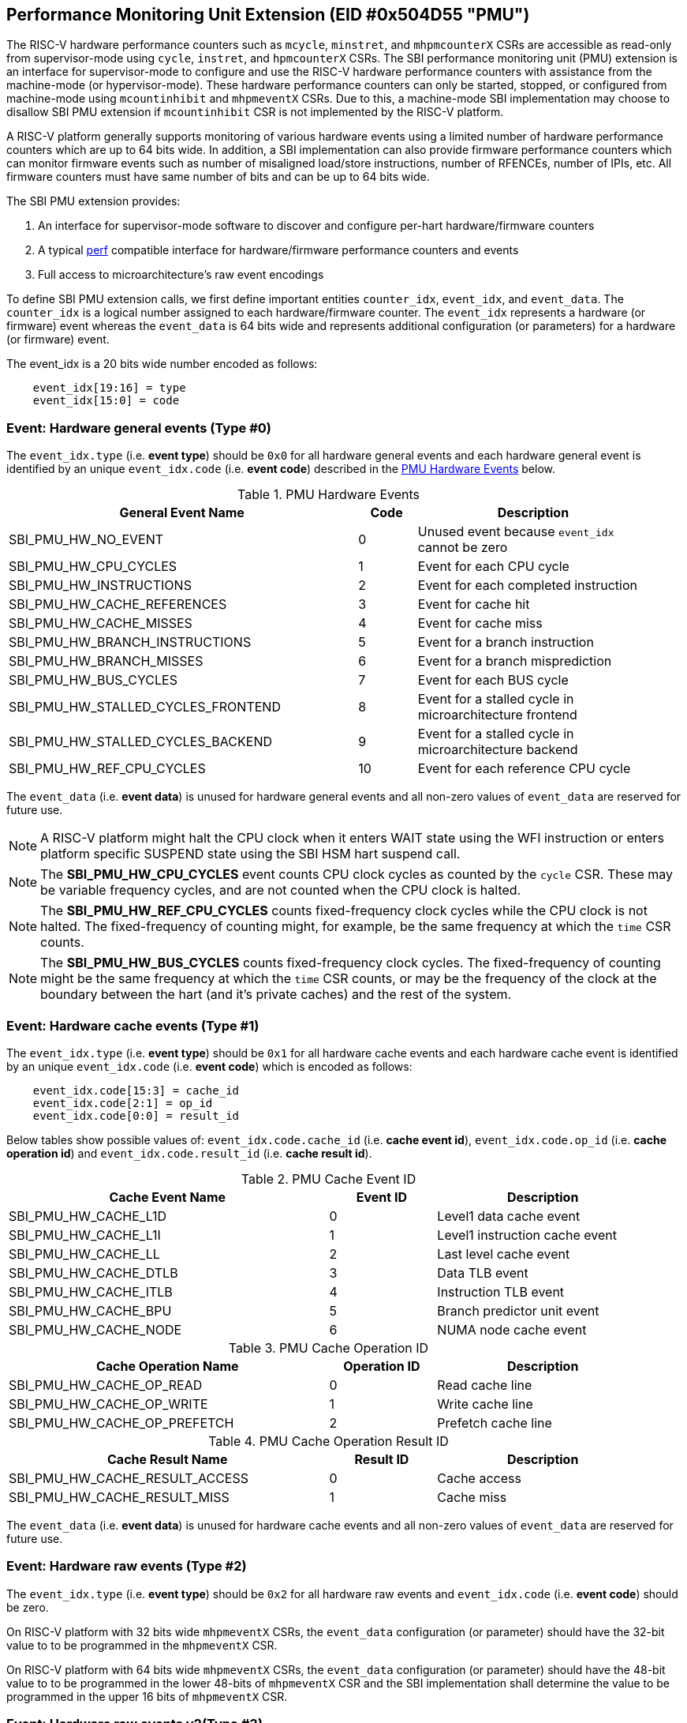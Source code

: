 == Performance Monitoring Unit Extension (EID #0x504D55 "PMU")

The RISC-V hardware performance counters such as `mcycle`, `minstret`, and
`mhpmcounterX` CSRs are accessible as read-only from supervisor-mode using
`cycle`, `instret`, and `hpmcounterX` CSRs. The SBI performance monitoring
unit (PMU) extension is an interface for supervisor-mode to configure and
use the RISC-V hardware performance counters with assistance from the
machine-mode (or hypervisor-mode). These hardware performance counters
can only be started, stopped, or configured from machine-mode using
`mcountinhibit` and `mhpmeventX` CSRs. Due to this, a machine-mode SBI
implementation may choose to disallow SBI PMU extension if `mcountinhibit`
CSR is not implemented by the RISC-V platform.

A RISC-V platform generally supports monitoring of various hardware events
using a limited number of hardware performance counters which are up to
64 bits wide. In addition, a SBI implementation can also provide firmware
performance counters which can monitor firmware events such as number of
misaligned load/store instructions, number of RFENCEs, number of IPIs, etc.
All firmware counters must have same number of bits and can be up to 64
bits wide.

The SBI PMU extension provides:

1. An interface for supervisor-mode software to discover and configure
   per-hart hardware/firmware counters
2. A typical https://en.wikipedia.org/wiki/Perf_(Linux)[perf] compatible
   interface for hardware/firmware performance counters and events
3. Full access to microarchitecture's raw event encodings

To define SBI PMU extension calls, we first define important entities
`counter_idx`, `event_idx`, and `event_data`. The `counter_idx` is a
logical number assigned to each hardware/firmware counter. The `event_idx`
represents a hardware (or firmware) event whereas the `event_data` is
64 bits wide and represents additional configuration (or parameters) for
a hardware (or firmware) event.

The event_idx is a 20 bits wide number encoded as follows:
[source, C]
----
    event_idx[19:16] = type
    event_idx[15:0] = code
----

=== Event: Hardware general events (Type #0)

The `event_idx.type` (i.e. *event type*) should be `0x0` for all hardware
general events and each hardware general event is identified by an unique
`event_idx.code` (i.e. *event code*) described in the
<<table_pmu_hardware_events>> below.

[#table_pmu_hardware_events]
.PMU Hardware Events
[cols="6,1,4", width=95%, align="center", options="header"]
|===
| General Event Name                 | Code | Description
| SBI_PMU_HW_NO_EVENT                |    0 | Unused event because
                                              `event_idx` cannot be zero
| SBI_PMU_HW_CPU_CYCLES              |    1 | Event for each CPU cycle
| SBI_PMU_HW_INSTRUCTIONS            |    2 | Event for each completed
                                              instruction
| SBI_PMU_HW_CACHE_REFERENCES        |    3 | Event for cache hit
| SBI_PMU_HW_CACHE_MISSES            |    4 | Event for cache miss
| SBI_PMU_HW_BRANCH_INSTRUCTIONS     |    5 | Event for a branch instruction
| SBI_PMU_HW_BRANCH_MISSES           |    6 | Event for a branch misprediction
| SBI_PMU_HW_BUS_CYCLES              |    7 | Event for each BUS cycle
| SBI_PMU_HW_STALLED_CYCLES_FRONTEND |    8 | Event for a stalled cycle in
                                              microarchitecture frontend
| SBI_PMU_HW_STALLED_CYCLES_BACKEND  |    9 | Event for a stalled cycle in
                                              microarchitecture backend
| SBI_PMU_HW_REF_CPU_CYCLES          |   10 | Event for each reference
                                              CPU cycle
|===

The `event_data` (i.e. *event data*) is unused for hardware general events
and all non-zero values of `event_data` are reserved for future use.

NOTE: A RISC-V platform might halt the CPU clock when it enters WAIT
state using the WFI instruction or enters platform specific SUSPEND state
using the SBI HSM hart suspend call.

NOTE: The *SBI_PMU_HW_CPU_CYCLES* event counts CPU clock cycles as
counted by the `cycle` CSR. These may be variable frequency cycles, and
are not counted when the CPU clock is halted.

NOTE: The *SBI_PMU_HW_REF_CPU_CYCLES* counts fixed-frequency clock
cycles while the CPU clock is not halted. The fixed-frequency of counting
might, for example, be the same frequency at which the `time` CSR counts.

NOTE: The *SBI_PMU_HW_BUS_CYCLES* counts fixed-frequency clock cycles.
The fixed-frequency of counting might be the same frequency at which the
`time` CSR counts, or may be the frequency of the clock at the boundary
between the hart (and it's private caches) and the rest of the system.

=== Event: Hardware cache events (Type #1)

The `event_idx.type` (i.e. *event type*) should be `0x1` for all hardware
cache events and each hardware cache event is identified by an unique
`event_idx.code` (i.e. *event code*) which is encoded as follows:

[source, C]
----
    event_idx.code[15:3] = cache_id
    event_idx.code[2:1] = op_id
    event_idx.code[0:0] = result_id
----

Below tables show possible values of: `event_idx.code.cache_id` (i.e.
*cache event id*), `event_idx.code.op_id` (i.e. *cache operation id*)
and `event_idx.code.result_id` (i.e. *cache result id*).

[#table_pmu_cache_event_id]
.PMU Cache Event ID
[cols="6,2,4", width=95%, align="center", options="header"]
|===
| Cache Event Name      | Event ID | Description
| SBI_PMU_HW_CACHE_L1D  |        0 | Level1 data cache event
| SBI_PMU_HW_CACHE_L1I  |        1 | Level1 instruction cache event
| SBI_PMU_HW_CACHE_LL   |        2 | Last level cache event
| SBI_PMU_HW_CACHE_DTLB |        3 | Data TLB event
| SBI_PMU_HW_CACHE_ITLB |        4 | Instruction TLB event
| SBI_PMU_HW_CACHE_BPU  |        5 | Branch predictor unit event
| SBI_PMU_HW_CACHE_NODE |        6 | NUMA node cache event
|===

[#table_pmu_cache_ops_id]
.PMU Cache Operation ID
[cols="6,2,4", width=95%, align="center", options="header"]
|===
| Cache Operation Name         | Operation ID | Description
| SBI_PMU_HW_CACHE_OP_READ     |            0 | Read cache line
| SBI_PMU_HW_CACHE_OP_WRITE    |            1 | Write cache line
| SBI_PMU_HW_CACHE_OP_PREFETCH |            2 | Prefetch cache line
|===

[#table_pmu_cache_result_id]
.PMU Cache Operation Result ID
[cols="6,2,4", width=95%, align="center", options="header"]
|===
| Cache Result Name              | Result ID | Description
| SBI_PMU_HW_CACHE_RESULT_ACCESS |         0 | Cache access
| SBI_PMU_HW_CACHE_RESULT_MISS   |         1 | Cache miss
|===

The `event_data` (i.e. *event data*) is unused for hardware cache events
and all non-zero values of `event_data` are reserved for future use.

=== Event: Hardware raw events (Type #2)

The `event_idx.type` (i.e. *event type*) should be `0x2` for all hardware
raw events and `event_idx.code` (i.e. *event code*) should be zero.

On RISC-V platform with 32 bits wide `mhpmeventX` CSRs, the `event_data`
configuration (or parameter) should have the 32-bit value to to be programmed
in the `mhpmeventX` CSR.

On RISC-V platform with 64 bits wide `mhpmeventX` CSRs, the `event_data`
configuration (or parameter) should have the 48-bit value to to be programmed
in the lower 48-bits of `mhpmeventX` CSR and the SBI implementation shall
determine the value to be programmed in the upper 16 bits of `mhpmeventX`
CSR.

=== Event: Hardware raw events v2(Type #3)

The `event_idx.type` (i.e. *event type*) should be `0x3` for all hardware
raw events and `event_idx.code` (i.e. *event code*) should be zero.

On RISC-V platform with 32 bits wide `mhpmeventX` CSRs, the `event_data`
configuration (or parameter) should have the 32-bit value to to be programmed
in the `mhpmeventX` CSR.

On RISC-V platform with 64 bits wide `mhpmeventX` CSRs, the `event_data`
configuration (or parameter) should have the 58-bit value to to be programmed
in the lower 58-bits of `mhpmeventX` CSR and the SBI implementation shall
determine the value to be programmed in the upper 6 bits of `mhpmeventX`
CSR based on privilege specification definition.

NOTE: The RISC-V platform hardware implementation may choose to define
the expected value to be written to `mhpmeventX` CSR for a hardware event.
In case of hardware general/cache events, the RISC-V platform hardware
implementation may use the zero-extended `event_idx` as the expected
value for simplicity.

=== Event: Firmware events (Type #15)

The `event_idx.type` (i.e. *event type*) should be `0xf` for all firmware
events and each firmware event is identified by an unique `event_idx.code`
(i.e. *event code*) described in the <<table_pmu_firmware_events>> below.

[#table_pmu_firmware_events]
.PMU Firmware Events
[cols="8,2,5", width=95%, align="center", options="header"]
|===
| Firmware Event Name                  | Code | Description
| SBI_PMU_FW_MISALIGNED_LOAD           |    0 | Misaligned load trap event
| SBI_PMU_FW_MISALIGNED_STORE          |    1 | Misaligned store trap event
| SBI_PMU_FW_ACCESS_LOAD               |    2 | Load access trap event
| SBI_PMU_FW_ACCESS_STORE              |    3 | Store access trap event
| SBI_PMU_FW_ILLEGAL_INSN              |    4 | Illegal instruction trap event
| SBI_PMU_FW_SET_TIMER                 |    5 | Set timer event
| SBI_PMU_FW_IPI_SENT                  |    6 | Sent IPI to other hart event
| SBI_PMU_FW_IPI_RECEIVED              |    7 | Received IPI from other
                                                hart event
| SBI_PMU_FW_FENCE_I_SENT              |    8 | Sent FENCE.I request to
                                                other hart event
| SBI_PMU_FW_FENCE_I_RECEIVED          |    9 | Received FENCE.I request
                                                from other hart event
| SBI_PMU_FW_SFENCE_VMA_SENT           |   10 | Sent SFENCE.VMA request
                                                to other hart event
| SBI_PMU_FW_SFENCE_VMA_RECEIVED       |   11 | Received SFENCE.VMA request
                                                from other hart event
| SBI_PMU_FW_SFENCE_VMA_ASID_SENT      |   12 | Sent SFENCE.VMA with ASID
                                                request to other hart event
| SBI_PMU_FW_SFENCE_VMA_ASID_RECEIVED  |   13 | Received SFENCE.VMA with ASID
                                                request from other hart event
| SBI_PMU_FW_HFENCE_GVMA_SENT          |   14 | Sent HFENCE.GVMA request to
                                                other hart event
| SBI_PMU_FW_HFENCE_GVMA_RECEIVED      |   15 | Received HFENCE.GVMA request
                                                from other hart event
| SBI_PMU_FW_HFENCE_GVMA_VMID_SENT     |   16 | Sent HFENCE.GVMA with VMID
                                                request to other hart event
| SBI_PMU_FW_HFENCE_GVMA_VMID_RECEIVED |   17 | Received HFENCE.GVMA with VMID
                                                request from other hart event
| SBI_PMU_FW_HFENCE_VVMA_SENT          |   18 | Sent HFENCE.VVMA request to
                                                other hart event
| SBI_PMU_FW_HFENCE_VVMA_RECEIVED      |   19 | Received HFENCE.VVMA request
                                                from other hart event
| SBI_PMU_FW_HFENCE_VVMA_ASID_SENT     |   20 | Sent HFENCE.VVMA with ASID
                                                request to other hart event
| SBI_PMU_FW_HFENCE_VVMA_ASID_RECEIVED |   21 | Received HFENCE.VVMA with ASID
                                                request from other hart event
| Reserved                             | 22 - 255 | Reserved for future use
| Implementation specific events       | 256 - 65534 | SBI implementation
                                                       specific firmware events
| SBI_PMU_FW_PLATFORM                  | 65535 | RISC-V platform specific
                                                 firmware events, where the
                                                 `event_data` configuration
                                                 (or parameter) contains
                                                 the event encoding.
|===

For all firmware events except SBI_PMU_FW_PLATFORM, the `event_data`
configuration (or parameter) is unused and all non-zero values of
`event_data` are reserved for future use.

=== Function: Get number of counters (FID #0)

[source, C]
----
struct sbiret sbi_pmu_num_counters()
----

*Returns* the number of counters (both hardware and firmware) in
`sbiret.value` and always returns `SBI_SUCCESS` in sbiret.error.

=== Function: Get details of a counter (FID #1)

[source, C]
----
struct sbiret sbi_pmu_counter_get_info(unsigned long counter_idx)
----

Get details about the specified counter such as underlying CSR number,
width of the counter, type of counter hardware/firmware, etc.

The `counter_info` returned by this SBI call is encoded as follows:
[source, C]
----
    counter_info[11:0] = CSR (12bit CSR number)
    counter_info[17:12] = Width (One less than number of bits in CSR)
    counter_info[XLEN-2:18] = Reserved for future use
    counter_info[XLEN-1] = Type (0 = hardware and 1 = firmware)
----

If `counter_info.type == 1` then `counter_info.csr` and `counter_info.width`
should be ignored.

*Returns* the `counter_info` described above in `sbiret.value`.

The possible error codes returned in `sbiret.error` are shown in the
<<table_pmu_counter_get_info_errors>> below.

[#table_pmu_counter_get_info_errors]
.PMU Counter Get Info Errors
[cols="2,3", width=90%, align="center", options="header"]
|===
| Error code            | Description
| SBI_SUCCESS           | `counter_info` read successfully.
| SBI_ERR_INVALID_PARAM | `counter_idx` points to an invalid counter.
|===

=== Function: Find and configure a matching counter (FID #2)

[source, C]
----
struct sbiret sbi_pmu_counter_config_matching(unsigned long counter_idx_base,
                                              unsigned long counter_idx_mask,
                                              unsigned long config_flags,
                                              unsigned long event_idx,
                                              uint64_t event_data)
----

Find and configure a counter from a set of counters which is not started
(or enabled) and can monitor the specified event. The `counter_idx_base`
and `counter_idx_mask` parameters represent the set of counters whereas
`event_idx` represents the event to be monitored and `event_data`
represents any additional event configuration.

The `config_flags` parameter represents additional counter configuration
and filter flags. The bit definitions of the `config_flags` parameter are
shown in the <<table_pmu_counter_cfg_match_flags>> below.

[#table_pmu_counter_cfg_match_flags]
.PMU Counter Config Match Flags
[cols="3,1,2", width=90%, align="center", options="header"]
|===
| Flag Name                   | Bits       | Description
| SBI_PMU_CFG_FLAG_SKIP_MATCH | 0:0        | Skip the counter matching
| SBI_PMU_CFG_FLAG_CLEAR_VALUE| 1:1        | Clear (or zero) the counter
                                             value in counter configuration
| SBI_PMU_CFG_FLAG_AUTO_START | 2:2        | Start the counter after
                                             configuring a matching counter
| SBI_PMU_CFG_FLAG_SET_VUINH  | 3:3        | Event counting inhibited +
                                             in VU-mode
| SBI_PMU_CFG_FLAG_SET_VSINH  | 4:4        | Event counting inhibited +
                                             in VS-mode
| SBI_PMU_CFG_FLAG_SET_UINH   | 5:5        | Event counting inhibited +
                                             in U-mode
| SBI_PMU_CFG_FLAG_SET_SINH   | 6:6        | Event counting inhibited +
                                             in S-mode
| SBI_PMU_CFG_FLAG_SET_MINH   | 7:7        | Event counting inhibited +
                                             in M-mode
| *RESERVED*                  | 8:(XLEN-1) | All non-zero values are
                                             reserved for future use
|===

NOTE: When *SBI_PMU_CFG_FLAG_SKIP_MATCH* is set in `config_flags`, the
SBI implementation will unconditionally select the first counter from the
set of counters specified by the `counter_idx_base` and `counter_idx_mask`.

NOTE: The *SBI_PMU_CFG_FLAG_AUTO_START* flag in `config_flags` has no
impact on the counter value.

NOTE: The `config_flags[3:7]` bits are event filtering hints so these
can be ignored or overridden by the SBI implementation for security concerns
or due to lack of event filtering support in the underlying RISC-V platform.

*Returns* the `counter_idx` in `sbiret.value` upon success.

In case of failure, the possible error codes returned in `sbiret.error` are
shown in the <<table_pmu_counter_cfg_match_errors>> below.

[#table_pmu_counter_cfg_match_errors]
.PMU Counter Config Match Errors
[cols="2,3", width=90%, align="center", options="header"]
|===
| Error code            | Description
| SBI_SUCCESS           | counter found and configured successfully.
| SBI_ERR_INVALID_PARAM | set of counters has at least one invalid counter.
| SBI_ERR_NOT_SUPPORTED | none of the counters can monitor the specified event.
|===

=== Function: Start a set of counters (FID #3)

[source, C]
----
struct sbiret sbi_pmu_counter_start(unsigned long counter_idx_base,
                                    unsigned long counter_idx_mask,
                                    unsigned long start_flags,
                                    uint64_t initial_value)
----

Start or enable a set of counters on the calling hart with the specified
initial value. The `counter_idx_base` and `counter_idx_mask` parameters
represent the set of counters whereas the `initial_value` parameter
specifies the initial value of the counter.

The bit definitions of the `start_flags` parameter are shown in the
<<table_pmu_counter_start_flags>> below.

[#table_pmu_counter_start_flags]
.PMU Counter Start Flags
[cols="3,1,2", width=90%, align="center", options="header"]
|===
| Flag Name                        | Bits       | Description
| SBI_PMU_START_SET_INIT_VALUE     | 0:0        | Set the value of counters
                                                  based on the `initial_value`
                                                  parameter
| SBI_PMU_START_FLAG_INIT_SNAPSHOT | 1:1        | Initialize the given counters
                                                  from shared memory if
                                                  available.
| *RESERVED*                       | 2:(XLEN-1) | Reserved for future use
|===

NOTE: When SBI_PMU_START_SET_INIT_VALUE is not set in `start_flags`,
the counter value will not be modified and event counting will start
from current counter value.

The shared memory address must be set during boot via
`sbi_pmu_snapshot_set_shmem` before the `SBI_PMU_START_FLAG_INIT_SNAPSHOT`
flag may be used. The SBI implementation must initialize all the given valid
counters (to be started) from the value set in the shared snapshot memory.

NOTE: `SBI_PMU_START_SET_INIT_VALUE` and `SBI_PMU_START_FLAG_INIT_SNAPSHOT` are
mutually exclusive as the former is only valid for a single counter.

The possible error codes returned in `sbiret.error` are shown in the
<<table_pmu_counter_start_errors>> below.

[#table_pmu_counter_start_errors]
.PMU Counter Start Errors
[cols="2,3", width=90%, align="center", options="header"]
|===
| Error code              | Description
| SBI_SUCCESS             | counter started successfully.
| SBI_ERR_INVALID_PARAM   | set of counters has at least one invalid counter.
| SBI_ERR_ALREADY_STARTED | set of counters includes at least one counter which
                            is already started.
| SBI_ERR_NO_SHMEM        | the snapshot shared memory is not available and
                            `SBI_PMU_START_FLAG_INIT_SNAPSHOT` is set in the
                            flags.
|===

=== Function: Stop a set of counters (FID #4)

[source, C]
----
struct sbiret sbi_pmu_counter_stop(unsigned long counter_idx_base,
                                   unsigned long counter_idx_mask,
                                   unsigned long stop_flags)
----

Stop or disable a set of counters on the calling hart. The `counter_idx_base`
and `counter_idx_mask` parameters represent the set of counters. The bit
definitions of the `stop_flags` parameter are shown in the
<<table_pmu_counter_stop_flags>> below.

[#table_pmu_counter_stop_flags]
.PMU Counter Stop Flags
[cols="3,1,2", width=90%, align="center", options="header"]
|===
| Flag Name                       | Bits       | Description
| SBI_PMU_STOP_FLAG_RESET         | 0:0        | Reset the counter to event
                                                 mapping.
| SBI_PMU_STOP_FLAG_TAKE_SNAPSHOT | 1:1        | Save a snapshot of the given
                                                 counter's values in the shared
                                                 memory if available.
| *RESERVED*                      | 2:(XLEN-1) | Reserved for future use
|===


The shared memory address must be set during boot via
`sbi_pmu_snapshot_set_shmem` before the `SBI_PMU_STOP_FLAG_TAKE_SNAPSHOT` flag
may be used. The SBI implementation must save the current value of all the
stopped counters in the shared memory if `SBI_PMU_STOP_FLAG_TAKE_SNAPSHOT` is
set. The values corresponding to all other counters must not be modified. The
SBI implementation must additionally update the overflown counter bitmap in the
shared memory.

The possible error codes returned in `sbiret.error` are shown in the
<<table_pmu_counter_stop_errors>> below.

[#table_pmu_counter_stop_errors]
.PMU Counter Stop Errors
[cols="2,3", width=90%, align="center", options="header"]
|===
| Error code              | Description
| SBI_SUCCESS             | counter stopped successfully.
| SBI_ERR_INVALID_PARAM   | set of counters has at least one invalid counter.
| SBI_ERR_ALREADY_STOPPED | set of counters includes at least one counter which
                            is already stopped.
| SBI_ERR_NO_SHMEM        | the snapshot shared memory is not available and
                            `SBI_PMU_STOP_FLAG_TAKE_SNAPSHOT` is set in the
                            flags.
|===

=== Function: Read a firmware counter (FID #5)

[source, C]
----
struct sbiret sbi_pmu_counter_fw_read(unsigned long counter_idx)
----

Provide the current firmware counter value in `sbiret.value`. On RV32 systems,
the `sbiret.value` will only contain the lower 32 bits of the current firmware
counter value.

The possible error codes returned in `sbiret.error` are shown in the
<<table_pmu_counter_fw_read_errors>> below.

[#table_pmu_counter_fw_read_errors]
.PMU Counter Firmware Read Errors
[cols="2,3", width=90%, align="center", options="header"]
|===
| Error code            | Description
| SBI_SUCCESS           | firmware counter read successfully.
| SBI_ERR_INVALID_PARAM | `counter_idx` points to a hardware counter
                          or an invalid counter.
|===

=== Function: Read a firmware counter high bits (FID #6)

[source, C]
----
struct sbiret sbi_pmu_counter_fw_read_hi(unsigned long counter_idx)
----

Provide the upper 32 bits of the current firmware counter value in
`sbiret.value`. This function always returns zero in `sbiret.value`
for RV64 (or higher) systems.

The possible error codes returned in `sbiret.error` are shown in
<<table_pmu_counter_fw_read_hi_errors>> below.

[#table_pmu_counter_fw_read_hi_errors]
.PMU Counter Firmware Read High Errors
[cols="2,3", width=90%, align="center", options="header"]
|===
| Error code            | Description
| SBI_SUCCESS           | Firmware counter read successfully.
| SBI_ERR_INVALID_PARAM | `counter_idx` points to a hardware counter
                          or an invalid counter.
|===

=== Function: Set PMU snapshot shared memory (FID #7)

[source, C]
----
struct sbiret sbi_pmu_snapshot_set_shmem(unsigned long shmem_phys_lo,
                                         unsigned long shmem_phys_hi,
                                         unsigned long flags)
----

Set and enable the PMU snapshot shared memory on the calling hart.

If both `shmem_phys_lo` and `shmem_phys_hi` parameters are not all-ones
bitwise then `shmem_phys_lo` specifies the lower XLEN bits and `shmem_phys_hi`
specifies the upper XLEN bits of the snapshot shared memory physical base
address. The `shmem_phys_lo` MUST be 4096 bytes (i.e. page) aligned and
the size of the snapshot shared memory must be 4096 bytes. The layout
of the snapshot shared memory is described in <<table_snapshot_shmem_layout>>.

If both `shmem_phys_lo` and `shmem_phys_hi` parameters are all-ones bitwise
then the PMU snapshot shared memory is cleared and disabled.

The `flags` parameter is reserved for future use and must be zero.

This is an optional function and the SBI implementation may choose not to
implement it.  

[#table_snapshot_shmem_layout]
.SBI PMU Snapshot shared memory layout
[cols="5,2,2,5", width=90%, align="center", options="header"]
|===
| Name                    | Offset   | Size | Description
| counter_overflow_bitmap | 0x0000   | 8    | A bitmap of all logical overflown
                                              counters relative to the
					      `counter_idx_base`. This is valid
					      only if the `Sscofpmf` ISA
					      extension is available. Otherwise,
					      it must be zero.
| counter_values          | 0x0008   | 512  | An array of 64-bit logical
                                              counters where each index
                                              represents the value of each
                                              logical counter associated with
                                              hardware/firmware relative to the
					      `counter_idx_base`.
| Reserved                | 0x0208   | 3576 | Reserved for future use
|===

Any future revisions to this structure should be made in a backward compatible
manner and will be associated with an SBI version.

The logical counter indicies in the `counter_overflow_bitmap` and `counter_values`
array are relative w.r.t to `counter_idx_base` argument present in the
`sbi_pmu_counter_stop` and `sbi_pmu_counter_start` functions. This allows the
users to use snapshot feature for more than XLEN counters if required.

This function should be invoked only once per hart at boot time. Once
configured, the SBI implementation has read/write access to the shared memory
when `sbi_pmu_counter_stop` is invoked with the
`SBI_PMU_STOP_FLAG_TAKE_SNAPSHOT` flag set. The SBI implementation has read
only access when `sbi_pmu_counter_start` is invoked with the
`SBI_PMU_START_FLAG_INIT_SNAPSHOT` flag set. The SBI implementation must not
access this memory any other time.

The possible error codes returned in `sbiret.error` are shown in
<<table_pmu_snapshot_set_shmem_errors>> below.

[#table_pmu_snapshot_set_shmem_errors]
.PMU Setup Snapshot Area Errors
[cols="2,3", width=90%, align="center", options="header"]
|===
| Error code              | Description
| SBI_SUCCESS             | Shared memory was set or cleared successfully.
| SBI_ERR_NOT_SUPPORTED	  | The SBI PMU snapshot functionality is not available
                            in the SBI implementation. 
| SBI_ERR_INVALID_PARAM   | The `flags` parameter is not zero or the
                           `shmem_phys_lo` parameter is not 4096 bytes aligned.
| SBI_ERR_INVALID_ADDRESS | The shared memory pointed to by the `shmem_phys_lo`
                            and `shmem_phys_hi` parameters is not writable or
                            does not satisfy other requirements of
                            <<_shared_memory_physical_address_range_parameter>>.
|===

=== Function: Get PMU Event info (FID #8)

[source, C]
----
struct sbiret sbi_pmu_event_get_info(unsigned long shmem_phys_lo,
                                     unsigned long shmem_phys_hi,
                                     unsigned long num_entries,
                                     unsigned long flags)
----

Get details about any PMU event via shared memory. The supervisor software can
get event specific information for multiple events at one shot by writing an
entry for each event in the shared memory. Each entry in the shared memory
must be encoded as follows:

[#table_event_info_format]
.Event info entry format
[cols="1,2,7", width=90%, align="center", options="header"]
|===
| Word | Name        | Encoding
| 0    | event_idx   | BIT[0-19] - Describes `event_idx`
                       BIT[20-31] - Reserved for the future purpose. Must be
                       zero.
| 1    | output      | BIT[0] - Boolean value to indicate `event_idx` is
                       is supported or not. The SBI implmenentation must update
                       this field if valid `event_idx` and `event_data`
                       (if applicable) specified in this entry.
                       BIT[1-31] - Reserved for future purpose. Must be zero.
| 2-3  | event_data  | BIT[0-63] - Valid only if `event_idx.type` is either
                       `0x2` or `0x3` or `0xf`. It describes the `event_data`
                       for the specific event specified in `event_idx`
                       if applicable.
|===

The caller must initialize the shared memory and add `num_entries` of each event
it wishes to discover the information about. The `shmem_phys_lo` MUST be
16-bytes aligned and the size of the share memory must be (16 * `num_entries`)
bytes.

The `flags` parameter is reserved for future use and MUST be zero.

The SBI implementation must not touch the shared memory once this call returns
as supervisor software may free the memory after the usage.

The possible error codes returned in `sbiret.error` are shown in
<<table_pmu_event_get_info_errors>> below.

[#table_pmu_event_get_info_errors]
.PMU Get Event Info Errors
[cols="2,3", width=90%, align="center", options="header"]
|===
| Error code              | Description
| SBI_SUCCESS             | The output field is updated for each event.
| SBI_ERR_NOT_SUPPORTED	  | The SBI PMU event info retrieval function is not
                            available in the SBI implementation.
| SBI_ERR_INVALID_PARAM   | The `flags` parameter is not zero or the
                           `shmem_phys_lo` parameter is not 16-bytes aligned or
                           `event_idx` value doesn't conform with the encodings
                            defined in the specification.
| SBI_ERR_INVALID_ADDRESS | The shared memory pointed to by the `shmem_phys_lo`
                            and `shmem_phys_hi` parameters is not writable or
                            does not satisfy other requirements of
                            <<_shared_memory_physical_address_range_parameter>>.
| SBI_ERR_FAILED          | The write failed for unspecified or unknown other
                            reasons.
|===

=== Function Listing

[#table_pmu_function_list]
.PMU Function List
[cols="5,2,1,2", width=80%, align="center", options="header"]
|===
| Function Name                   | SBI Version | FID | EID
| sbi_pmu_num_counters            | 0.3         | 0   | 0x504D55
| sbi_pmu_counter_get_info        | 0.3         | 1   | 0x504D55
| sbi_pmu_counter_config_matching | 0.3         | 2   | 0x504D55
| sbi_pmu_counter_start           | 0.3         | 3   | 0x504D55
| sbi_pmu_counter_stop            | 0.3         | 4   | 0x504D55
| sbi_pmu_counter_fw_read         | 0.3         | 5   | 0x504D55
| sbi_pmu_counter_fw_read_hi      | 2.0         | 6   | 0x504D55
| sbi_pmu_snapshot_set_shmem      | 2.0         | 7   | 0x504D55
| sbi_pmu_event_get_info      	  | 3.0         | 8   | 0x504D55
|===
